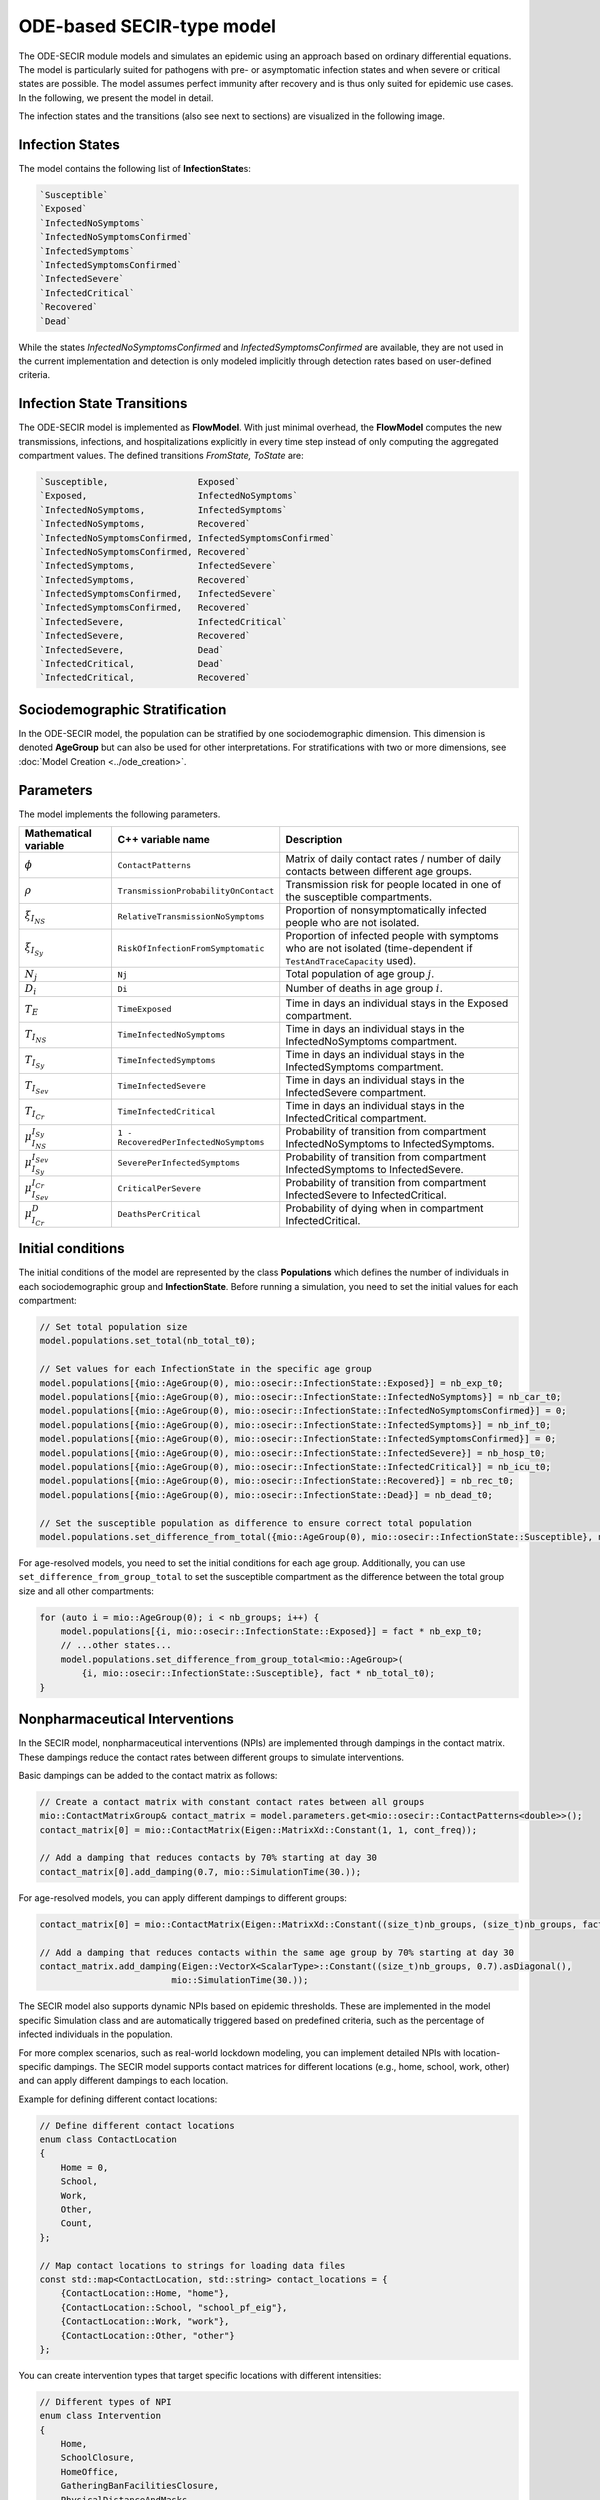 ODE-based SECIR-type model
===========================

The ODE-SECIR module models and simulates an epidemic using an approach based on ordinary differential equations.
The model is particularly suited for pathogens with pre- or asymptomatic infection states and when severe or critical
states are possible. The model assumes perfect immunity after recovery and is thus only suited for epidemic use cases.
In the following, we present the model in detail.

The infection states and the transitions (also see next to sections) are visualized in the following image.

.. image:: https://github.com/SciCompMod/memilio/assets/70579874/46b09e8a-d083-4ef9-8328-21975890b60f
   :alt: secir_model

Infection States
----------------

The model contains the following list of **InfectionState**\s:

.. code-block:: RST

    `Susceptible`
    `Exposed`
    `InfectedNoSymptoms`
    `InfectedNoSymptomsConfirmed`
    `InfectedSymptoms`
    `InfectedSymptomsConfirmed`
    `InfectedSevere`
    `InfectedCritical`
    `Recovered`
    `Dead`

While the states `InfectedNoSymptomsConfirmed` and `InfectedSymptomsConfirmed` are available, they are not used in the 
current implementation and detection is only modeled implicitly through detection rates based on user-defined criteria.

Infection State Transitions
---------------------------

The ODE-SECIR model is implemented as **FlowModel**. With just minimal overhead, the **FlowModel** computes the new 
transmissions, infections, and hospitalizations explicitly in every time step instead of only computing the aggregated 
compartment values. The defined transitions `FromState, ToState` are:

.. code-block:: RST
  
    `Susceptible,                 Exposed`
    `Exposed,                     InfectedNoSymptoms`
    `InfectedNoSymptoms,          InfectedSymptoms`
    `InfectedNoSymptoms,          Recovered`
    `InfectedNoSymptomsConfirmed, InfectedSymptomsConfirmed`
    `InfectedNoSymptomsConfirmed, Recovered`
    `InfectedSymptoms,            InfectedSevere`
    `InfectedSymptoms,            Recovered`
    `InfectedSymptomsConfirmed,   InfectedSevere`
    `InfectedSymptomsConfirmed,   Recovered`
    `InfectedSevere,              InfectedCritical`
    `InfectedSevere,              Recovered`
    `InfectedSevere,              Dead`
    `InfectedCritical,            Dead`
    `InfectedCritical,            Recovered`


Sociodemographic Stratification
-------------------------------

In the ODE-SECIR model, the population can be stratified by one sociodemographic dimension. This dimension is denoted 
**AgeGroup** but can also be used for other interpretations. For stratifications with two or more dimensions, 
see :doc:`Model Creation <../ode_creation>`.


Parameters
----------

The model implements the following parameters.

.. list-table::
   :header-rows: 1
   :widths: 20 20 60

   * - Mathematical variable
     - C++ variable name
     - Description
   * - :math:`\phi`
     - ``ContactPatterns``
     - Matrix of daily contact rates / number of daily contacts between different age groups.
   * - :math:`\rho`
     - ``TransmissionProbabilityOnContact``
     - Transmission risk for people located in one of the susceptible compartments.
   * - :math:`\xi_{I_{NS}}`
     - ``RelativeTransmissionNoSymptoms``
     - Proportion of nonsymptomatically infected people who are not isolated.
   * - :math:`\xi_{I_{Sy}}`
     - ``RiskOfInfectionFromSymptomatic``
     - Proportion of infected people with symptoms who are not isolated (time-dependent if ``TestAndTraceCapacity`` used).
   * - :math:`N_j`
     - ``Nj``
     - Total population of age group :math:`j`.
   * - :math:`D_i`
     - ``Di``
     - Number of deaths in age group :math:`i`.
   * - :math:`T_{E}`
     - ``TimeExposed``
     - Time in days an individual stays in the Exposed compartment.
   * - :math:`T_{I_{NS}}`
     - ``TimeInfectedNoSymptoms``
     - Time in days an individual stays in the InfectedNoSymptoms compartment.
   * - :math:`T_{I_{Sy}}`
     - ``TimeInfectedSymptoms``
     - Time in days an individual stays in the InfectedSymptoms compartment.
   * - :math:`T_{I_{Sev}}`
     - ``TimeInfectedSevere``
     - Time in days an individual stays in the InfectedSevere compartment.
   * - :math:`T_{I_{Cr}}`
     - ``TimeInfectedCritical``
     - Time in days an individual stays in the InfectedCritical compartment.
   * - :math:`\mu_{I_{NS}}^{I_{Sy}}`
     - ``1 - RecoveredPerInfectedNoSymptoms``
     - Probability of transition from compartment InfectedNoSymptoms to InfectedSymptoms.
   * - :math:`\mu_{I_{Sy}}^{I_{Sev}}`
     - ``SeverePerInfectedSymptoms``
     - Probability of transition from compartment InfectedSymptoms to InfectedSevere.
   * - :math:`\mu_{I_{Sev}}^{I_{Cr}}`
     - ``CriticalPerSevere``
     - Probability of transition from compartment InfectedSevere to InfectedCritical.
   * - :math:`\mu_{I_{Cr}}^{D}`
     - ``DeathsPerCritical``
     - Probability of dying when in compartment InfectedCritical.


Initial conditions
------------------

The initial conditions of the model are represented by the class **Populations** which defines the number of individuals in each sociodemographic group and **InfectionState**. Before running a simulation, you need to set the initial values for each compartment:

.. code-block:: cpp

    // Set total population size
    model.populations.set_total(nb_total_t0); 
    
    // Set values for each InfectionState in the specific age group
    model.populations[{mio::AgeGroup(0), mio::osecir::InfectionState::Exposed}] = nb_exp_t0;
    model.populations[{mio::AgeGroup(0), mio::osecir::InfectionState::InfectedNoSymptoms}] = nb_car_t0;
    model.populations[{mio::AgeGroup(0), mio::osecir::InfectionState::InfectedNoSymptomsConfirmed}] = 0;
    model.populations[{mio::AgeGroup(0), mio::osecir::InfectionState::InfectedSymptoms}] = nb_inf_t0;
    model.populations[{mio::AgeGroup(0), mio::osecir::InfectionState::InfectedSymptomsConfirmed}] = 0;
    model.populations[{mio::AgeGroup(0), mio::osecir::InfectionState::InfectedSevere}] = nb_hosp_t0;
    model.populations[{mio::AgeGroup(0), mio::osecir::InfectionState::InfectedCritical}] = nb_icu_t0;
    model.populations[{mio::AgeGroup(0), mio::osecir::InfectionState::Recovered}] = nb_rec_t0;
    model.populations[{mio::AgeGroup(0), mio::osecir::InfectionState::Dead}] = nb_dead_t0;
    
    // Set the susceptible population as difference to ensure correct total population
    model.populations.set_difference_from_total({mio::AgeGroup(0), mio::osecir::InfectionState::Susceptible}, nb_total_t0);

For age-resolved models, you need to set the initial conditions for each age group. Additionally, you can use ``set_difference_from_group_total`` to set the susceptible compartment as the difference between the total group size and all other compartments:

.. code-block:: cpp

    for (auto i = mio::AgeGroup(0); i < nb_groups; i++) {
        model.populations[{i, mio::osecir::InfectionState::Exposed}] = fact * nb_exp_t0;
        // ...other states...
        model.populations.set_difference_from_group_total<mio::AgeGroup>(
            {i, mio::osecir::InfectionState::Susceptible}, fact * nb_total_t0);
    }


.. _Nonpharmaceutical Interventions:
Nonpharmaceutical Interventions
-------------------------------

In the SECIR model, nonpharmaceutical interventions (NPIs) are implemented through dampings in the contact matrix. These dampings reduce the contact rates between different groups to simulate interventions.

Basic dampings can be added to the contact matrix as follows:

.. code-block:: cpp

    // Create a contact matrix with constant contact rates between all groups
    mio::ContactMatrixGroup& contact_matrix = model.parameters.get<mio::osecir::ContactPatterns<double>>();
    contact_matrix[0] = mio::ContactMatrix(Eigen::MatrixXd::Constant(1, 1, cont_freq));
    
    // Add a damping that reduces contacts by 70% starting at day 30
    contact_matrix[0].add_damping(0.7, mio::SimulationTime(30.));

For age-resolved models, you can apply different dampings to different groups:

.. code-block:: cpp

    contact_matrix[0] = mio::ContactMatrix(Eigen::MatrixXd::Constant((size_t)nb_groups, (size_t)nb_groups, fact * cont_freq));
    
    // Add a damping that reduces contacts within the same age group by 70% starting at day 30
    contact_matrix.add_damping(Eigen::VectorX<ScalarType>::Constant((size_t)nb_groups, 0.7).asDiagonal(),
                             mio::SimulationTime(30.));

The SECIR model also supports dynamic NPIs based on epidemic thresholds. These are implemented in the model specific Simulation class and are automatically triggered based on predefined criteria, such as the percentage of infected individuals in the population.

For more complex scenarios, such as real-world lockdown modeling, you can implement detailed NPIs with location-specific dampings. The SECIR model supports contact matrices for different locations (e.g., home, school, work, other) and can apply different dampings to each location.

Example for defining different contact locations:

.. code-block:: cpp

    // Define different contact locations
    enum class ContactLocation
    {
        Home = 0,
        School,
        Work,
        Other,
        Count,
    };
    
    // Map contact locations to strings for loading data files
    const std::map<ContactLocation, std::string> contact_locations = {
        {ContactLocation::Home, "home"},
        {ContactLocation::School, "school_pf_eig"},
        {ContactLocation::Work, "work"},
        {ContactLocation::Other, "other"}
    };

You can create intervention types that target specific locations with different intensities:

.. code-block:: cpp

    // Different types of NPI
    enum class Intervention
    {
        Home,
        SchoolClosure,
        HomeOffice,
        GatheringBanFacilitiesClosure,
        PhysicalDistanceAndMasks,
        SeniorAwareness,
    };
    
    // Different levels of NPI
    enum class InterventionLevel
    {
        Main,
        PhysicalDistanceAndMasks,
        SeniorAwareness,
        Holidays,
    };

For example, to implement a complex lockdown scenario with multiple interventions starting on a specific date:

.. code-block:: cpp

    auto start_lockdown_date = mio::Date(2020, 3, 18);
    auto start_lockdown = mio::SimulationTime(mio::get_offset_in_days(start_lockdown_date, start_date));
    
    // Apply different dampings for each intervention type
    contact_dampings.push_back(contacts_at_home(start_lockdown, 0.6, 0.8));
    contact_dampings.push_back(school_closure(start_lockdown, 1.0, 1.0));
    contact_dampings.push_back(home_office(start_lockdown, 0.2, 0.3));
    contact_dampings.push_back(social_events(start_lockdown, 0.6, 0.8));
    contact_dampings.push_back(physical_distancing(start_lockdown, 0.4, 0.6));

For dynamic NPIs that activate automatically based on thresholds:

.. code-block:: cpp

    // Configure dynamic NPIs with thresholds
    auto& dynamic_npis = params.get<mio::osecir::DynamicNPIsInfectedSymptoms<double>>();
    dynamic_npis.set_interval(mio::SimulationTime(3.0));  // Check every 3 days
    dynamic_npis.set_duration(mio::SimulationTime(14.0)); // Apply for 14 days
    dynamic_npis.set_base_value(100'000);                // Per 100,000 population
    dynamic_npis.set_threshold(200.0, dampings);         // Trigger at 200 cases per 100,000


Simulation
----------

The SECIR model offers two simulation functions:

1. **simulate**: Standard simulation that tracks the compartment sizes over time
2. **simulate_flows**: Extended simulation that additionally tracks the flows between compartments

Basic simulation:

.. code-block:: cpp

    double t0 = 0;       // Start time
    double tmax = 50;    // End time
    double dt = 0.1;     // Time step
    
    // Run a standard simulation
    mio::TimeSeries<double> secir = mio::osecir::simulate(t0, tmax, dt, model);

Flow simulation for tracking transitions between compartments:

.. code-block:: cpp

    // Run a flow simulation to additionally track transitions between compartments
    auto result = mio::osecir::simulate_flows(t0, tmax, dt, model);
    // result[0] contains compartment sizes, result[1] contains flows

For both simulation types, you can also specify a custom integrator:

.. code-block:: cpp

    auto integrator = std::make_unique<mio::RKIntegratorCore>();
    integrator->set_dt_min(0.3);
    integrator->set_dt_max(1.0);
    integrator->set_rel_tolerance(1e-4);
    integrator->set_abs_tolerance(1e-1);
    
    mio::TimeSeries<double> secir = mio::osecir::simulate(t0, tmax, dt, model, std::move(integrator));


Output
------

The output of the simulation is a `TimeSeries` object containing the sizes of each compartment at each time point. For a basic simulation, you can access the results as follows:

.. code-block:: cpp

    // Get the number of time points
    auto num_points = static_cast<size_t>(secir.get_num_time_points());
    
    // Access data at a specific time point
    Eigen::VectorXd value_at_time_i = secir.get_value(i);
    double time_i = secir.get_time(i);
    
    // Access the last time point
    Eigen::VectorXd last_value = secir.get_last_value();
    double last_time = secir.get_last_time();

For flow simulations, the result consists of two `TimeSeries` objects, one for compartment sizes and one for flows:

.. code-block:: cpp

    auto result = mio::osecir::simulate_flows(t0, tmax, dt, model);
    
    // Access compartment sizes
    auto compartments = result[0];
    
    // Access flows between compartments
    auto flows = result[1];

You can print the simulation results as a formatted table:

.. code-block:: cpp

    // Print results to console with default formatting
    secir.print_table();
    
    // Print with custom column labels
    std::vector<std::string> labels = {"S", "E", "C", "C_confirmed", "I", "I_confirmed", "H", "U", "R", "D"};
    secir.print_table(labels);

Additionally, you can export the results to a CSV file:

.. code-block:: cpp

    // Export results to CSV with default settings
    secir.export_csv("simulation_results.csv");

The SECIR model also provides utility functions to extract specific measures, such as the reproduction number:

.. code-block:: cpp

    // Calculate R value at a specific time index
    auto r_at_index = mio::osecir::get_reproduction_number(time_idx, sim);
    
    // Calculate R values for the entire simulation
    Eigen::VectorXd r_values = mio::osecir::get_reproduction_numbers(sim);


Visualization
-------------

To visualize the results of a simulation, you can use the Python package :doc:`memilio_plot <../../python/memilio_plot>`
and its documentation.

You can export your simulation results to CSV format as described above.


    
Examples
--------

Different examples can be found at:

- `examples/ode_secir.cpp <https://github.com/SciCompMod/memilio/blob/main/cpp/examples/ode_secir.cpp>`_
- `examples/ode_secir_ageres.cpp <https://github.com/SciCompMod/memilio/blob/main/cpp/examples/ode_secir_ageres.cpp>`_
- `examples/ode_secir_parameter_study.cpp <https://github.com/SciCompMod/memilio/blob/main/cpp/examples/ode_secir_parameter_study.cpp>`_  

Overview of the ``osecir`` namespace:
-----------------------------------------

.. doxygennamespace:: mio::osecir
